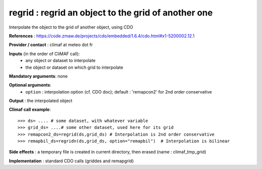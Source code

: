 regrid : regrid an object to the grid of another one
---------------------------------------------------------

Interpolate the object to the grid of another object, using CDO

**References** : https://code.zmaw.de/projects/cdo/embedded/1.6.4/cdo.html#x1-5200002.12.1

**Provider / contact** : climaf at meteo dot fr

**Inputs** (in the order of CliMAF call):
  - any object or dataset to interpolate 
  - the object or dataset on which grid to interpolate

**Mandatory arguments**: none

**Optional arguments**:
  - ``option`` : interpolation option (cf. CDO doc); default : 
    'remapcon2' for 2nd order conservative

**Output** : the interpolated object

**Climaf call example**::
 
  >>> ds= .... # some dataset, with whatever variable
  >>> grid_ds= ....# some other dataset, used here for its grid
  >>> remapcon2_ds=regrid(ds,grid_ds) # Interpolation is 2nd order conservative
  >>> remapbil_ds=regridn(ds,grid_ds, option="remapbil")  # Interpolation is bilinear

**Side effects** : a temporary file is created in current directory,
then erased (name : climaf_tmp_grid)

**Implementation** : standard CDO calls (griddes and remapgrid)

